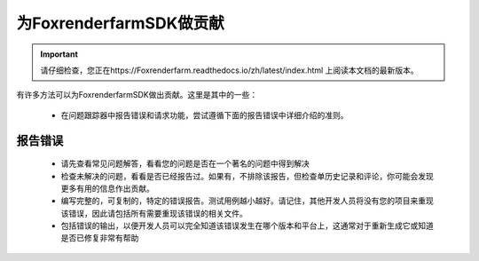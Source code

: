 为FoxrenderfarmSDK做贡献
=====================

.. important::
    请仔细检查，您正在https://Foxrenderfarm.readthedocs.io/zh/latest/index.html 上阅读本文档的最新版本。

有许多方法可以为FoxrenderfarmSDK做出贡献。这里是其中的一些：

    - 在问题跟踪器中报告错误和请求功能，尝试遵循下面的报告错误中详细介绍的准则。


报告错误
--------

    - 请先查看常见问题解答，看看您的问题是否在一个著名的问题中得到解决
    - 检查未解决的问题，看看是否已经报告过。如果有，不排除该报告，但检查单历史记录和评论，你可能会发现更多有用的信息作出贡献。
    - 编写完整的，可复制的，特定的错误报告。测试用例越小越好。请记住，其他开发人员将没有您的项目来重现该错误，因此请包括所有需要重现该错误的相关文件。
    - 包括错误的输出，以便开发人员可以完全知道该错误发生在哪个版本和平台上，这通常对于重新生成它或知道是否已修复非常有帮助

